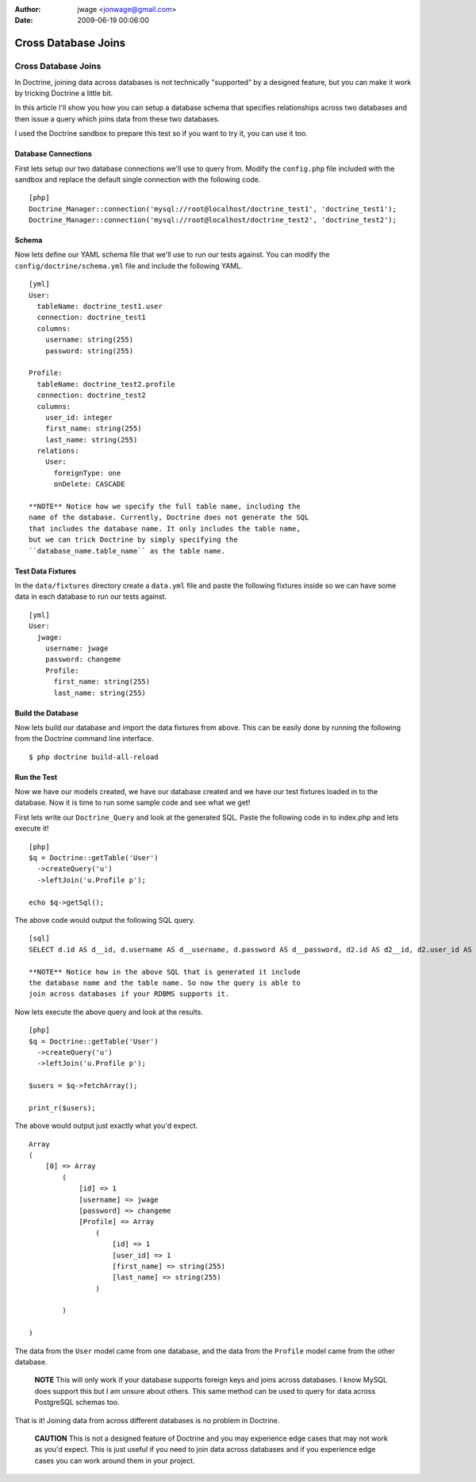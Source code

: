 :author: jwage <jonwage@gmail.com>
:date: 2009-06-19 00:06:00

====================
Cross Database Joins
====================

Cross Database Joins
====================

In Doctrine, joining data across databases is not technically
"supported" by a designed feature, but you can make it work by
tricking Doctrine a little bit.

In this article I'll show you how you can setup a database schema
that specifies relationships across two databases and then issue a
query which joins data from these two databases.

I used the Doctrine sandbox to prepare this test so if you want to
try it, you can use it too.

Database Connections
--------------------

First lets setup our two database connections we'll use to query
from. Modify the ``config.php`` file included with the sandbox and
replace the default single connection with the following code.

::

    [php]
    Doctrine_Manager::connection('mysql://root@localhost/doctrine_test1', 'doctrine_test1');
    Doctrine_Manager::connection('mysql://root@localhost/doctrine_test2', 'doctrine_test2');

Schema
------

Now lets define our YAML schema file that we'll use to run our
tests against. You can modify the ``config/doctrine/schema.yml``
file and include the following YAML.

::

    [yml]
    User:
      tableName: doctrine_test1.user
      connection: doctrine_test1
      columns:
        username: string(255)
        password: string(255)
    
    Profile:
      tableName: doctrine_test2.profile
      connection: doctrine_test2
      columns:
        user_id: integer
        first_name: string(255)
        last_name: string(255)
      relations:
        User:
          foreignType: one
          onDelete: CASCADE

    **NOTE** Notice how we specify the full table name, including the
    name of the database. Currently, Doctrine does not generate the SQL
    that includes the database name. It only includes the table name,
    but we can trick Doctrine by simply specifying the
    ``database_name.table_name`` as the table name.


Test Data Fixtures
------------------

In the ``data/fixtures`` directory create a ``data.yml`` file and
paste the following fixtures inside so we can have some data in
each database to run our tests against.

::

    [yml]
    User:
      jwage:
        username: jwage
        password: changeme
        Profile:
          first_name: string(255)
          last_name: string(255)

Build the Database
------------------

Now lets build our database and import the data fixtures from
above. This can be easily done by running the following from the
Doctrine command line interface.

::

    $ php doctrine build-all-reload

Run the Test
------------

Now we have our models created, we have our database created and we
have our test fixtures loaded in to the database. Now it is time to
run some sample code and see what we get!

First lets write our ``Doctrine_Query`` and look at the generated
SQL. Paste the following code in to index.php and lets execute it!

::

    [php]
    $q = Doctrine::getTable('User')
      ->createQuery('u')
      ->leftJoin('u.Profile p');
    
    echo $q->getSql();

The above code would output the following SQL query.

::

    [sql]
    SELECT d.id AS d__id, d.username AS d__username, d.password AS d__password, d2.id AS d2__id, d2.user_id AS d2__user_id, d2.first_name AS d2__first_name, d2.last_name AS d2__last_name FROM doctrine_test1.user d LEFT JOIN doctrine_test2.profile d2 ON d.id = d2.user_id

    **NOTE** Notice how in the above SQL that is generated it include
    the database name and the table name. So now the query is able to
    join across databases if your RDBMS supports it.


Now lets execute the above query and look at the results.

::

    [php]
    $q = Doctrine::getTable('User')
      ->createQuery('u')
      ->leftJoin('u.Profile p');
    
    $users = $q->fetchArray();
    
    print_r($users);

The above would output just exactly what you'd expect.

::

    Array
    (
        [0] => Array
            (
                [id] => 1
                [username] => jwage
                [password] => changeme
                [Profile] => Array
                    (
                        [id] => 1
                        [user_id] => 1
                        [first_name] => string(255)
                        [last_name] => string(255)
                    )
    
            )
    
    )

The data from the ``User`` model came from one database, and the
data from the ``Profile`` model came from the other database.

    **NOTE** This will only work if your database supports foreign keys
    and joins across databases. I know MySQL does support this but I am
    unsure about others. This same method can be used to query for data
    across PostgreSQL schemas too.


That is it! Joining data from across different databases is no
problem in Doctrine.

    **CAUTION** This is not a designed feature of Doctrine and you may
    experience edge cases that may not work as you'd expect. This is
    just useful if you need to join data across databases and if you
    experience edge cases you can work around them in your project.



